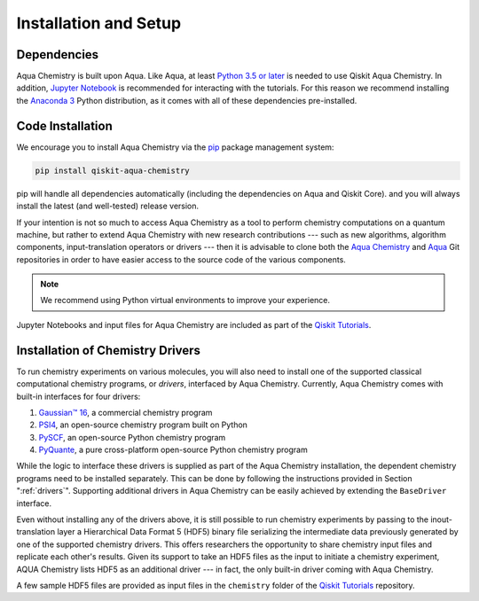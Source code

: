 .. _aqua-chemistry-installation-and-setup:

======================
Installation and Setup
======================

------------
Dependencies
------------

Aqua Chemistry is built upon Aqua.
Like Aqua, at least `Python 3.5 or
later <https://www.python.org/downloads/>`__ is needed to use Qiskit
Aqua Chemistry. In addition, `Jupyter
Notebook <https://jupyter.readthedocs.io/en/latest/install.html>`__ is
recommended for interacting with the tutorials. For this reason we
recommend installing the `Anaconda
3 <https://www.continuum.io/downloads>`__ Python distribution, as it
comes with all of these dependencies pre-installed.

.. _aqua-chemistry-code-installation:

-----------------
Code Installation
-----------------

We encourage you to install Aqua Chemistry via the `pip <https://pypi.org/project/pip/>`__ package management system:

.. code:: sh

   pip install qiskit-aqua-chemistry

pip will handle all dependencies automatically (including the dependencies on Aqua and Qiskit Core). and you will always
install the latest (and well-tested) release version.

If your intention is not so much to access Aqua Chemistry
as a tool to perform chemistry computations on a quantum machine, but rather to extend Aqua Chemistry
with new research contributions --- such as new algorithms, algorithm components, input-translation operators or drivers ---
then it is advisable to clone both the
`Aqua Chemistry <https://github.com/Qiskit/qiskit-chemistry>`__ and
`Aqua <https://github.com/Qiskit/qiskit-aqua>`__ Git repositories in order
to have easier access to the source code of the various components.

.. note::

    We recommend using Python virtual environments to improve your experience.

Jupyter Notebooks and input files for Aqua Chemistry are included as part of the
`Qiskit Tutorials <https://nbviewer.jupyter.org/github/Qiskit/qiskit-tutorials/blob/master/index.ipynb>`__.

---------------------------------
Installation of Chemistry Drivers
---------------------------------

To run chemistry experiments on various molecules, you will also need to install one of the supported
classical computational chemistry programs, or *drivers*,
interfaced by Aqua Chemistry.
Currently, Aqua Chemistry comes with built-in interfaces for four drivers:

1. `Gaussian™ 16 <http://gaussian.com/gaussian16/>`__, a commercial chemistry program
2. `PSI4 <http://www.psicode.org/>`__, an open-source chemistry program built on Python
3. `PySCF <https://github.com/sunqm/pyscf>`__, an open-source Python chemistry program
4. `PyQuante <http://pyquante.sourceforge.net/>`__, a pure cross-platform open-source Python chemistry program

While the logic to
interface these drivers is supplied as part of the Aqua Chemistry installation, the dependent chemistry programs
need to be installed separately.  This can be done by following the instructions provided in Section ":ref:`drivers`".
Supporting additional drivers in Aqua Chemistry can be easily achieved by extending the ``BaseDriver`` interface.

Even without installing any of the drivers above, it is still possible to run chemistry experiments by passing
to the inout-translation layer a Hierarchical Data Format 5 (HDF5) binary file serializing the intermediate data
previously generated by one of the supported chemistry drivers.  This offers researchers the opportunity to share
chemistry input files and replicate each other's results.  Given its support to take an HDF5 files as the input to initiate a chemistry experiment,
AQUA Chemistry lists HDF5 as an additional driver --- in fact, the only built-in driver coming
with Aqua Chemistry.
 
A few sample HDF5 files are provided as input files in the ``chemistry`` folder of the
`Qiskit Tutorials <https://nbviewer.jupyter.org/github/Qiskit/qiskit-tutorials/blob/master/index.ipynb>`__ repository.
